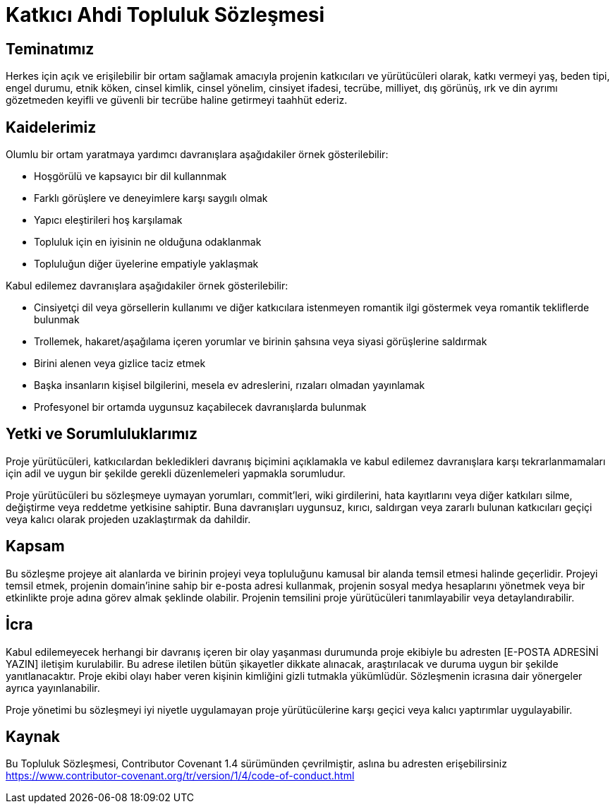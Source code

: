 = Katkıcı Ahdi Topluluk Sözleşmesi

== Teminatımız

Herkes için açık ve erişilebilir bir ortam sağlamak amacıyla projenin
katkıcıları ve yürütücüleri olarak, katkı vermeyi yaş, beden tipi,
engel durumu, etnik köken, cinsel kimlik, cinsel yönelim, cinsiyet ifadesi,
tecrübe, milliyet, dış görünüş, ırk ve din ayrımı gözetmeden keyifli
ve güvenli bir tecrübe haline getirmeyi taahhüt ederiz.

== Kaidelerimiz

Olumlu bir ortam yaratmaya yardımcı davranışlara aşağıdakiler örnek
gösterilebilir:

* Hoşgörülü ve kapsayıcı bir dil kullannmak
* Farklı görüşlere ve deneyimlere karşı saygılı olmak
* Yapıcı eleştirileri hoş karşılamak
* Topluluk için en iyisinin ne olduğuna odaklanmak
* Topluluğun diğer üyelerine empatiyle yaklaşmak

Kabul edilemez davranışlara aşağıdakiler örnek gösterilebilir:

* Cinsiyetçi dil veya görsellerin kullanımı ve diğer katkıcılara istenmeyen
  romantik ilgi göstermek veya romantik tekliflerde bulunmak
* Trollemek, hakaret/aşağılama içeren yorumlar ve birinin şahsına veya siyasi
  görüşlerine saldırmak
* Birini alenen veya gizlice taciz etmek
* Başka insanların kişisel bilgilerini, mesela ev adreslerini, rızaları olmadan
  yayınlamak
* Profesyonel bir ortamda uygunsuz kaçabilecek davranışlarda bulunmak

== Yetki ve Sorumluluklarımız

Proje yürütücüleri, katkıcılardan bekledikleri davranış biçimini açıklamakla ve
kabul edilemez davranışlara karşı tekrarlanmamaları için adil ve uygun bir şekilde
gerekli düzenlemeleri yapmakla sorumludur.

Proje yürütücüleri bu sözleşmeye uymayan yorumları, commit'leri, wiki girdilerini,
hata kayıtlarını veya diğer katkıları silme, değiştirme veya reddetme
yetkisine sahiptir. Buna davranışları uygunsuz, kırıcı, saldırgan veya zararlı
bulunan katkıcıları geçiçi veya kalıcı olarak projeden uzaklaştırmak da dahildir.

== Kapsam

Bu sözleşme projeye ait alanlarda ve birinin projeyi veya topluluğunu kamusal
bir alanda temsil etmesi halinde geçerlidir. Projeyi temsil etmek, projenin
domain'inine sahip bir e-posta adresi kullanmak, projenin sosyal medya hesaplarını
yönetmek veya bir etkinlikte proje adına görev almak şeklinde olabilir. Projenin
temsilini proje yürütücüleri tanımlayabilir veya detaylandırabilir.

== İcra

Kabul edilemeyecek herhangi bir davranış içeren bir olay yaşanması durumunda proje
ekibiyle bu adresten [E-POSTA ADRESİNİ YAZIN] iletişim kurulabilir. Bu adrese iletilen
bütün şikayetler dikkate alınacak, araştırılacak ve duruma uygun bir şekilde
yanıtlanacaktır. Proje ekibi olayı haber veren kişinin kimliğini gizli tutmakla
yükümlüdür. Sözleşmenin icrasına dair yönergeler ayrıca yayınlanabilir.

Proje yönetimi bu sözleşmeyi iyi niyetle uygulamayan proje yürütücülerine
karşı geçici veya kalıcı yaptırımlar uygulayabilir.

== Kaynak

Bu Topluluk Sözleşmesi, Contributor Covenant 1.4 sürümünden çevrilmiştir,
aslına bu adresten erişebilirsiniz https://www.contributor-covenant.org/tr/version/1/4/code-of-conduct.html



